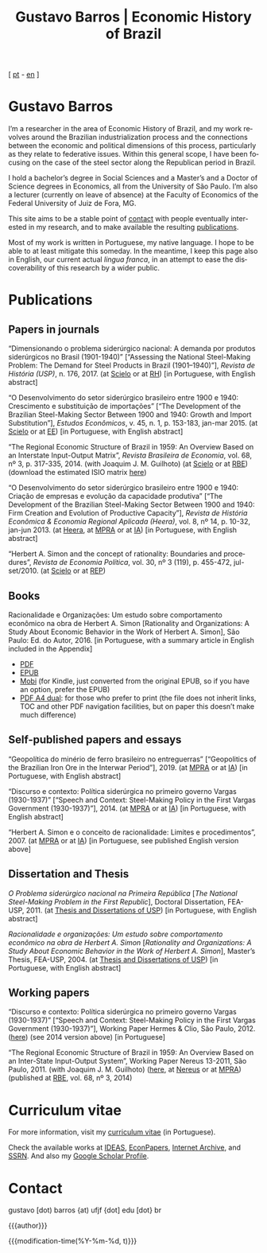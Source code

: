 #+title: Gustavo Barros | Economic History of Brazil
#+description: Economic History of Brazil
#+author: Gustavo Barros

#+html_head: <link rel="stylesheet" type="text/css" href="../styles/index.css" />
#+options: title:nil author:nil
#+options: toc:nil num:nil H:3
#+options: html-style:nil html-scripts:nil

#+language: en

#+attr_html: :class header
[[file:../images/header-img.jpg]]

#+begin_export html
<p id="translate">
[ <a title="Versão em português" class="translate" href="/">pt</a>
- <a title="English version" class="translate" href="/en/">en</a> ]
</p>
#+end_export


* Gustavo Barros
:PROPERTIES:
:CUSTOM_ID: introduction
:END:

I’m a researcher in the area of Economic History of Brazil, and my work
revolves around the Brazilian industrialization process and the connections
between the economic and political dimensions of this process, particularly as
they relate to federative issues.  Within this general scope, I have been
focusing on the case of the steel sector along the Republican period in
Brazil.

I hold a bachelor’s degree in Social Sciences and a Master’s and a Doctor of
Science degrees in Economics, all from the University of São Paulo.  I’m also
a lecturer (currently on leave of absence) at the Faculty of Economics of the
Federal University of Juiz de Fora, MG.

This site aims to be a stable point of [[#contact][contact]] with people eventually
interested in my research, and to make available the resulting [[#publications][publications]].

Most of my work is written in Portuguese, my native language.  I hope to be
able to at least mitigate this someday.  In the meantime, I keep this page
also in English, our current actual /lingua franca/, in an attempt to ease the
discoverability of this research by a wider public.


* Publications
:PROPERTIES:
:CUSTOM_ID: publications
:END:

** Papers in journals
:PROPERTIES:
:CUSTOM_ID: papers
:END:

#+attr_html: :class bibitem
“Dimensionando o problema siderúrgico nacional: A demanda por produtos
siderúrgicos no Brasil (1901-1940)” [“Assessing the National Steel-Making
Problem: The Demand for Steel Products in Brazil (1901--1940)”], /Revista de
História (USP)/, n. 176, 2017.  (at [[http://ref.scielo.org/hqc73d][Scielo]] or at [[http://www.revistas.usp.br/revhistoria/article/view/122711][RH]]) [in Portuguese, with
English abstract]

#+attr_html: :class bibitem
“O Desenvolvimento do setor siderúrgico brasileiro entre 1900 e 1940:
Crescimento e substituição de importações” [“The Development of the Brazilian
Steel-Making Sector Between 1900 and 1940: Growth and Import Substitution”],
/Estudos Econômicos/, v. 45, n. 1, p. 153-183, jan-mar 2015.  (at [[http://ref.scielo.org/5qkbjh][Scielo]] or at
[[http://www.revistas.usp.br/ee/article/view/69070][EE]]) [in Portuguese, with English abstract]

#+attr_html: :class bibitem
“The Regional Economic Structure of Brazil in 1959: An Overview Based on an
Interstate Input-Output Matrix”, /Revista Brasileira de Economia/, vol. 68, nº
3, p. 317-335, 2014. (with Joaquim J. M. Guilhoto) (at [[http://ref.scielo.org/h85d6z][Scielo]] or at [[http://bibliotecadigital.fgv.br/ojs/index.php/rbe/article/view/5848][RBE]])
(download the estimated ISIO matrix [[file:../public/BarrosG_GuilhotoJJM_2014_ISIO Matrix Brazil 1959 (published version).xlsx][here]])

#+attr_html: :class bibitem
“O Desenvolvimento do setor siderúrgico brasileiro entre 1900 e 1940: Criação
de empresas e evolução da capacidade produtiva” [“The Development of the
Brazilian Steel-Making Sector Between 1900 and 1940: Firm Creation and
Evolution of Productive Capacity”], /Revista de História Econômica & Economia
Regional Aplicada (Heera)/, vol. 8, nº 14, p. 10-32, jan-jun 2013. (at [[http://www.ufjf.br/heera/files/2009/11/Cria%C3%A7%C3%A3o-de-empresas-e-evolu%C3%A7%C3%A3o-da-capacidade-produtiva-identificada1.pdf][Heera]],
at [[http://mpra.ub.uni-muenchen.de/57399/][MPRA]] or at [[https://archive.org/details/ODesenvolvimentoDoSetorSiderurgicoBrasileiroEntre1900E1940CriacaoDeEmpresasEEvol][IA]]) [in Portuguese, with English abstract]

#+attr_html: :class bibitem
“Herbert A. Simon and the concept of rationality: Boundaries and procedures”,
/Revista de Economia Política/, vol. 30, nº 3 (119), p. 455-472, jul-set/2010.
(at [[http://ref.scielo.org/qwdc98][Scielo]] or at [[https://centrodeeconomiapolitica.org.br/rep/index.php/journal/article/view/453][REP]])


** Books
:PROPERTIES:
:CUSTOM_ID: books
:END:

#+attr_html: :class bibitem
#+attr_html: :style margin-bottom: 0px;
Racionalidade e Organizações: Um estudo sobre comportamento econômico na obra
de Herbert A. Simon [Rationality and Organizations: A Study About Economic
Behavior in the Work of Herbert A. Simon], São Paulo: Ed. do Autor, 2016.  [in
Portuguese, with a summary article in English included in the Appendix]
#+attr_html: :id booklinks
- [[file:../public/BarrosG_2016_Racionalidade e Organizacoes.pdf][PDF]]
- [[file:../public/BarrosG_2016_Racionalidade e Organizacoes.epub][EPUB]]
- [[file:../public/BarrosG_2016_Racionalidade e Organizacoes.mobi][Mobi]] (for Kindle, just converted from the original EPUB, so if you have an
  option, prefer the EPUB)
- [[file:../public/BarrosG_2016_Racionalidade e Organizacoes (formato A4 dual).pdf][PDF A4 dual]]: for those who prefer to print (the file does not inherit links,
  TOC and other PDF navigation facilities, but on paper this doesn’t make much
  difference)


** Self-published papers and essays
:PROPERTIES:
:CUSTOM_ID: self-published-papers-essays
:END:

#+attr_html: :class bibitem
“Geopolítica do minério de ferro brasileiro no entreguerras” [“Geopolitics of
the Brazilian Iron Ore in the Interwar Period”], 2019. (at [[https://mpra.ub.uni-muenchen.de/92489/][MPRA]] or at [[https://archive.org/details/BarrosG2019GeopoliticaDoMinerioDeFerroBrasileiroNoEntreguerras][IA]]) [in
Portuguese, with English abstract]

#+attr_html: :class bibitem
“Discurso e contexto: Política siderúrgica no primeiro governo Vargas
(1930-1937)” [“Speech and Context: Steel-Making Policy in the First Vargas
Government (1930-1937)”], 2014.  (at [[http://mpra.ub.uni-muenchen.de/57656/][MPRA]] or at [[https://archive.org/details/DiscursoEContextoPoliticaSiderurgicaNoPrimeiroGovernoVargas1930-1937][IA]]) [in Portuguese, with
English abstract]

#+attr_html: :class bibitem
“Herbert A. Simon e o conceito de racionalidade: Limites e
procedimentos”, 2007.  (at [[https://mpra.ub.uni-muenchen.de/id/eprint/71508][MPRA]] or at [[https://archive.org/details/HerbertA.SimonEOConceitoDeRacionalidadeLimitesEProcedimentos][IA]]) [in Portuguese, see published
English version above]


** Dissertation and Thesis
:PROPERTIES:
:CUSTOM_ID: dissertation-thesis
:END:

#+attr_html: :class bibitem
/O Problema siderúrgico nacional na Primeira República/ @@html:[<i>The National
Steel-Making Problem in the First Republic</i>]@@, Doctoral Dissertation,
FEA-USP, 2011.  (at [[https://teses.usp.br/teses/disponiveis/12/12138/tde-24012012-135049/en.php][Thesis and Dissertations of USP]]) [in Portuguese, with
English abstract]

#+attr_html: :class bibitem
/Racionalidade e organizações: Um estudo sobre comportamento econômico na obra
de Herbert A. Simon/ @@html:[<i>Rationality and Organizations: A Study About
Economic Behavior in the Work of Herbert A. Simon</i>]@@, Master’s Thesis,
FEA-USP, 2004.  (at [[https://teses.usp.br/teses/disponiveis/12/12138/tde-05032005-183337/en.php][Thesis and Dissertations of USP]]) [in Portuguese, with
English abstract]


** Working papers
:PROPERTIES:
:CUSTOM_ID: working-papers
:END:

#+attr_html: :class bibitem
“Discurso e contexto: Política siderúrgica no primeiro governo Vargas
(1930-1937)” [“Speech and Context: Steel-Making Policy in the First Vargas
Government (1930-1937)”], Working Paper Hermes & Clio, São Paulo, 2012. ([[file:~/Gustavo/Documents/Site/public/BarrosG_2012_Discurso e contexto.pdf][here]])
(see 2014 version above) [in Portuguese]

#+attr_html: :class bibitem
“The Regional Economic Structure of Brazil in 1959: An Overview Based on an
Inter-State Input-Output System”, Working Paper Nereus 13-2011, São
Paulo, 2011. (with Joaquim J. M. Guilhoto) ([[file:~/Gustavo/Documents/Site/public/BarrosG_GuilhotoJJM_2011_TD Nereus 13-2011.pdf][here]], at [[http://www.usp.br/nereus/?txtdiscussao=the-regional-economic-structure-of-brazil-in-1959-an-overview-based-on-an-inter-state-input-output-system][Nereus]] or at [[http://mpra.ub.uni-muenchen.de/37698/][MPRA]])
(published at [[http://bibliotecadigital.fgv.br/ojs/index.php/rbe/article/view/5848][RBE]], vol. 68, nº 3, 2014)


* Curriculum vitae
:PROPERTIES:
:CUSTOM_ID: curriculum
:END:

For more information, visit my [[http://lattes.cnpq.br/4004536286705376][curriculum vitae]] (in Portuguese).

Check the available works at [[http://ideas.repec.org/f/pba1232.html][IDEAS]], [[http://econpapers.repec.org/RAS/pba1232.htm][EconPapers]], [[https://archive.org/details/@gusbrs][Internet Archive]], and [[http://ssrn.com/author=1688651][SSRN]].
And also my [[https://scholar.google.com.br/citations?hl=en&user=ILrYAOwAAAAJ&view_op=list_works&authuser=1&gmla=AJsN-F79EJ1ocBtpBqEUL9YgMcgTRbSh_pRJQqhF8x532Hybk0QKYjMbdmcY5OPxsEKnE699btQwAb39u-gUcowJJj6rGJuoHjSP9hpwty0n3jWbI9tA63w5rGP9LUhhgYpGCCOANGpz][Google Scholar Profile]].


* Contact
:PROPERTIES:
:CUSTOM_ID: contact
:END:

#+begin_export html
<p>
&#103;&#117;&#115;&#116;&#97;&#118;&#111;
<span style="color:var(--gb-heading-color)">[dot)</span>
&#98;&#97;&#114;&#114;&#111;&#115;
<span style="color:var(--gb-heading-color)">{at)</span>
&#117;&#102;&#106;&#102;
<span style="color:var(--gb-heading-color)">{dot]</span>
&#101;&#100;&#117;
<span style="color:var(--gb-heading-color)">[dot}</span>
&#98;&#114;
</p>
#+end_export

# Universidade Federal de Juiz de Fora\\
# Faculdade de Economia\\
# Rua José Lourenço Kelmer, s/n – Campus Universitário\\
# Bairro São Pedro\\
# Juiz de Fora – MG\\
# CEP: 36036-900\\

#+attr_html: :id postamble :class top
{{{author}}}
#+attr_html: :id postamble
{{{modification-time(%Y-%m-%d, t)}}}
